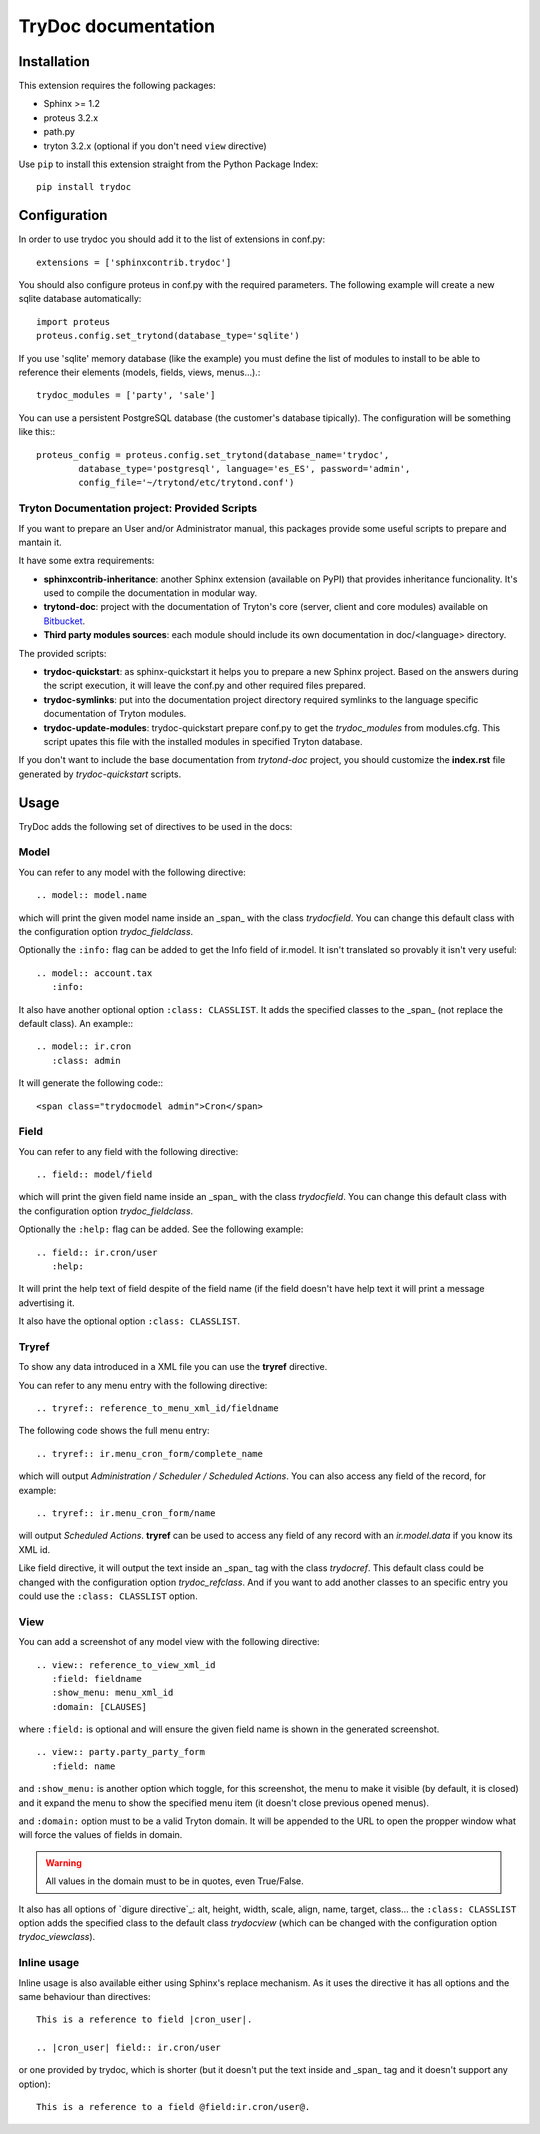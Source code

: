 .. TryDoc Test documentation master file, created by
   sphinx-quickstart on Sun Nov 13 11:04:16 2011.
   You can adapt this file completely to your liking, but it should at least
   contain the root `toctree` directive.

TryDoc documentation
====================

Installation
------------

This extension requires the following packages:

- Sphinx >= 1.2
- proteus 3.2.x
- path.py
- tryton 3.2.x (optional if you don't need ``view`` directive)

Use ``pip`` to install this extension straight from the Python Package Index::

   pip install trydoc


Configuration
-------------

In order to use trydoc you should add it to the list of extensions in conf.py::

   extensions = ['sphinxcontrib.trydoc']

You should also configure proteus in conf.py with the required parameters. The
following example will create a new sqlite database automatically::

   import proteus
   proteus.config.set_trytond(database_type='sqlite')

If you use 'sqlite' memory database (like the example) you must define the
list of modules to install to be able to reference their elements (models,
fields, views, menus...).::

   trydoc_modules = ['party', 'sale']

You can use a persistent PostgreSQL database (the customer's database
tipically). The configuration will be something like this:::

    proteus_config = proteus.config.set_trytond(database_name='trydoc',
            database_type='postgresql', language='es_ES', password='admin',
            config_file='~/trytond/etc/trytond.conf')


Tryton Documentation project: Provided Scripts
~~~~~~~~~~~~~~~~~~~~~~~~~~~~~~~~~~~~~~~~~~~~~~

If you want to prepare an User and/or Administrator manual, this packages
provide some useful scripts to prepare and mantain it.

It have some extra requirements:

- **sphinxcontrib-inheritance**: another Sphinx extension (available on PyPI)
  that provides inheritance funcionality. It's used to compile the
  documentation in modular way.
- **trytond-doc**: project with the documentation of Tryton's core (server,
  client and core modules) available on `Bitbucket
  <https://bitbucket.org/trytonspain/trytond-doc>`_.
- **Third party modules sources**: each module should include its own
  documentation in doc/<language> directory.

The provided scripts:

- **trydoc-quickstart**: as sphinx-quickstart it helps you to prepare a new
  Sphinx project. Based on the answers during the script execution, it will
  leave the conf.py and other required files prepared.
- **trydoc-symlinks**: put into the documentation project directory required
  symlinks to the language specific documentation of Tryton modules.
- **trydoc-update-modules**: trydoc-quickstart prepare conf.py to get the
  *trydoc_modules* from modules.cfg. This script upates this file with the
  installed modules in specified Tryton database.

If you don't want to include the base documentation from *trytond-doc* project,
you should customize the **index.rst** file generated by *trydoc-quickstart*
scripts.


Usage
-----

TryDoc adds the following set of directives to be used in the docs:

Model
~~~~~

You can refer to any model with the following directive:

::

   .. model:: model.name

which will print the given model name inside an _span_ with the class
*trydocfield*. You can change this default class with the configuration option
*trydoc_fieldclass*.

Optionally the ``:info:`` flag can be added to get the Info field of ir.model.
It isn't translated so provably it isn't very useful:

::

   .. model:: account.tax
      :info:

It also have another optional option ``:class: CLASSLIST``. It adds the
specified classes to the _span_ (not replace the default class). An example:::

   .. model:: ir.cron
      :class: admin

It will generate the following code:::

    <span class="trydocmodel admin">Cron</span>

Field
~~~~~

You can refer to any field with the following directive:

::

   .. field:: model/field

which will print the given field name inside an _span_ with the class
*trydocfield*. You can change this default class with the configuration option
*trydoc_fieldclass*.

Optionally the ``:help:`` flag can be added. See the following example:

::

   .. field:: ir.cron/user
      :help:

It will print the help text of field despite of the field name (if the field
doesn't have help text it will print a message advertising it.

It also have the optional option ``:class: CLASSLIST``.

Tryref
~~~~~~

To show any data introduced in a XML file you can use the **tryref** directive.

You can refer to any menu entry with the following directive:

::

   .. tryref:: reference_to_menu_xml_id/fieldname

The following code shows the full menu entry:

::

   .. tryref:: ir.menu_cron_form/complete_name

which will output *Administration / Scheduler / Scheduled Actions*.
You can also access any field of the record, for example:

::

   .. tryref:: ir.menu_cron_form/name

will output *Scheduled Actions*. **tryref** can be used to access any field of
any record with an *ir.model.data* if you know its XML id.

Like field directive, it will output the text inside an _span_ tag with the
class *trydocref*. This default class could be changed with the configuration
option *trydoc_refclass*. And if you want to add another classes to an specific
entry you could use the ``:class: CLASSLIST`` option.

View
~~~~

You can add a screenshot of any model view with the following directive:

::

   .. view:: reference_to_view_xml_id
      :field: fieldname
      :show_menu: menu_xml_id
      :domain: [CLAUSES]

where ``:field:`` is optional and will ensure the given field name is shown in
the generated screenshot.

::

   .. view:: party.party_party_form
      :field: name

and ``:show_menu:`` is another option which toggle, for this screenshot, the
menu to make it visible (by default, it is closed) and it expand the menu to
show the specified menu item (it doesn't close previous opened menus).

and ``:domain:`` option must to be a valid Tryton domain. It will be appended
to the URL to open the propper window what will force the values of fields in
domain.

.. warning:: All values in the domain must to be in quotes, even True/False.

It also has all options of `digure directive`_: alt, height, width, scale,
align, name, target, class... the ``:class: CLASSLIST`` option adds the
specified class to the default class *trydocview* (which can be changed with
the configuration option *trydoc_viewclass*).

.. _figure directive: http://docutils.sourceforge.net/docs/ref/rst/directives.html#figure

Inline usage
~~~~~~~~~~~~

Inline usage is also available either using Sphinx's replace mechanism. As it
uses the directive it has all options and the same behaviour than directives:

::

   This is a reference to field |cron_user|.

   .. |cron_user| field:: ir.cron/user

or one provided by trydoc, which is shorter (but it doesn't put the text inside
and _span_ tag and it doesn't support any option):

::

   This is a reference to a field @field:ir.cron/user@.

